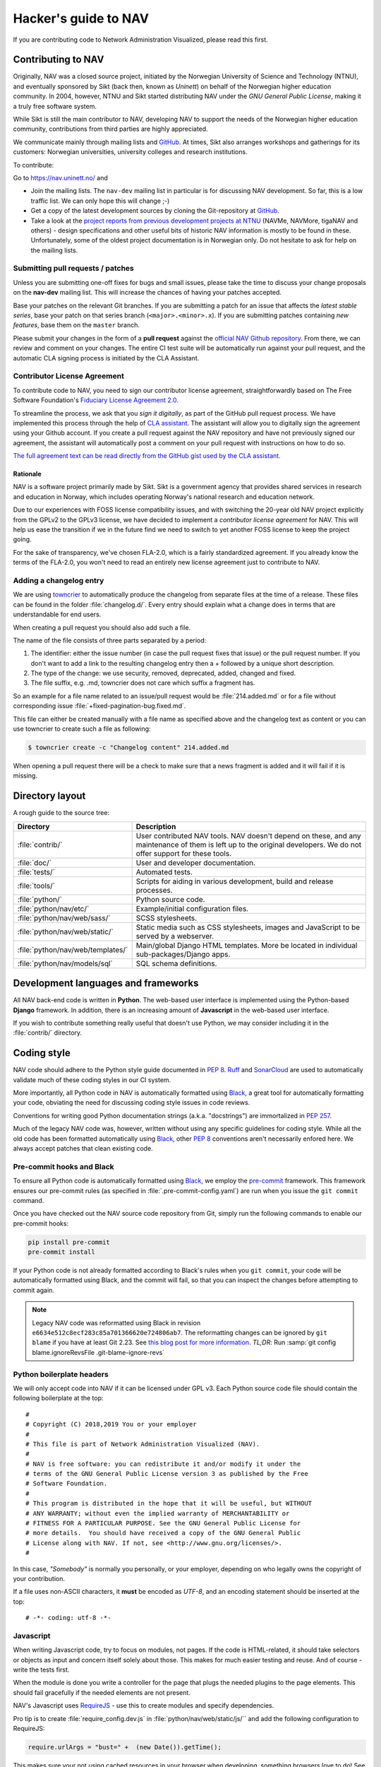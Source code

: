 =====================
Hacker's guide to NAV
=====================

If you are contributing code to Network Administration Visualized,
please read this first.


Contributing to NAV
===================

Originally, NAV was a closed source project, initiated by the Norwegian
University of Science and Technology (NTNU), and eventually sponsored by Sikt
(back then, known as *Uninett*) on behalf of the Norwegian higher education
community.  In 2004, however, NTNU and Sikt started distributing NAV under the
*GNU General Public License*, making it a truly free software system.

While Sikt is still the main contributor to NAV, developing NAV to support the
needs of the Norwegian higher education community, contributions from third
parties are highly appreciated.

We communicate mainly through mailing lists and GitHub_. At times, Sikt also
arranges workshops and gatherings for its customers: Norwegian universities,
university colleges and research institutions.

To contribute:

Go to https://nav.uninett.no/ and

* Join the mailing lists.  The ``nav-dev`` mailing list in
  particular is for discussing NAV development.  So far, this is a
  low traffic list. We can only hope this will change ;-)
* Get a copy of the latest development sources by cloning the
  Git-repository at GitHub_.
* Take a look at the `project reports from previous development projects at
  NTNU <https://nav.uninett.no/wiki/navprojects>`_ (NAVMe, NAVMore, tigaNAV
  and others) - design specifications and other useful bits of historic NAV
  information is mostly to be found in these. Unfortunately, some of the
  oldest project documentation is in Norwegian only. Do not hesitate to ask
  for help on the mailing lists.

.. _submitting_patches:

Submitting pull requests / patches
----------------------------------

Unless you are submitting one-off fixes for bugs and small issues,
please take the time to discuss your change proposals on the
**nav-dev** mailing list.  This will increase the chances of having
your patches accepted.

Base your patches on the relevant Git branches. If you are submitting
a patch for an issue that affects the *latest stable series*, base your patch
on that series branch (``<major>.<minor>.x``). If you are submitting
patches containing *new features*, base them on the ``master`` branch.

Please submit your changes in the form of a **pull request** against the
`official NAV Github repository`__. From there, we can review and
comment on your changes. The entire CI test suite will be automatically
run against your pull request, and the automatic CLA signing process is
initiated by the CLA Assistant.


Contributor License Agreement
-----------------------------

To contribute code to NAV, you need to sign our contributor license
agreement, straightforwardly based on The Free Software Foundation's
`Fiduciary License Agreement 2.0
<https://fsfe.org/activities/ftf/fla.en.html>`_.

To streamline the process, we ask that you *sign it digitally*, as part
of the GitHub pull request process. We have implemented this process
through the help of `CLA assistant`_. The assistant will allow you to
digitally sign the agreement using your Github account. If you create a
pull request against the NAV repository and have not previously signed
our agreement, the assistant will automatically post a comment on your
pull request with instructions on how to do so.

`The full agreement text can be read directly from the GitHub gist used
by the CLA assistant.
<https://gist.github.com/lunkwill42/0ee830087cb7c4ebfab814d34f406ef5>`_


Rationale
~~~~~~~~~

NAV is a software project primarily made by Sikt. Sikt is a government agency
that provides shared services in research and education in Norway, which
includes operating Norway's national research and education network.

Due to our experiences with FOSS license compatibility issues, and with
switching the 20-year old NAV project explicitly from the GPLv2 to the
GPLv3 license, we have decided to implement a *contributor license
agreement* for NAV. This will help us ease the transition if we in the
future find we need to switch to yet another FOSS license to keep the
project going.

For the sake of transparency, we've chosen FLA-2.0, which is a fairly
standardized agreement. If you already know the terms of the FLA-2.0,
you won't need to read an entirely new license agreement just to
contribute to NAV.

.. _CLA assistant: https://cla-assistant.io/

Adding a changelog entry
------------------------

We are using `towncrier`_ to automatically produce the changelog from separate files
at the time of a release. These files can be found in the folder :file:`changelog.d/`.
Every entry should explain what a change does in terms that are understandable for end
users.

When creating a pull request you should also add such a file.

The name of the file consists of three parts separated by a period:

1. The identifier: either the issue number (in case the pull request fixes that issue)
   or the pull request number. If you don't want to add a link to the resulting
   changelog entry then a + followed by a unique short description.
2. The type of the change: we use security, removed, deprecated, added, changed and
   fixed.
3. The file suffix, e.g. .md, towncrier does not care which suffix a fragment has.

So an example for a file name related to an issue/pull request would be
:file:`214.added.md` or for a file without corresponding issue
:file:`+fixed-pagination-bug.fixed.md`.

This file can either be created manually with a file name as specified above and the
changelog text as content or you can use towncrier to create such a file as following:

.. code-block:: console

   $ towncrier create -c "Changelog content" 214.added.md

When opening a pull request there will be a check to make sure that a news fragment is
added and it will fail if it is missing.

.. _towncrier: https://towncrier.readthedocs.io/


Directory layout
================

A rough guide to the source tree:

=================================  =================================================================
Directory                          Description
=================================  =================================================================
:file:`contrib/`                   User contributed NAV tools. NAV doesn't depend on these, and any
                                   maintenance of them is left up to the original developers. We do
                                   not offer support for these tools.
:file:`doc/`                       User and developer documentation.
:file:`tests/`                     Automated tests.
:file:`tools/`                     Scripts for aiding in various development, build and release
                                   processes.
:file:`python/`                    Python source code.
:file:`python/nav/etc/`            Example/initial configuration files.
:file:`python/nav/web/sass/`       SCSS stylesheets.
:file:`python/nav/web/static/`     Static media such as CSS stylesheets, images and JavaScript to be
                                   served by a webserver.
:file:`python/nav/web/templates/`  Main/global Django HTML templates. More be located in individual
                                   sub-packages/Django apps.
:file:`python/nav/models/sql`      SQL schema definitions.
=================================  =================================================================


Development languages and frameworks
====================================

All NAV back-end code is written in **Python**. The web-based user
interface is implemented using the Python-based **Django** framework. In
addition, there is an increasing amount of **Javascript** in the web-based
user interface.

If you wish to contribute something really useful that doesn't use Python,
we may consider including it in the :file:`contrib/` directory.


Coding style
============

NAV code should adhere to the Python style guide documented in
:pep:`8`. Ruff_ and SonarCloud_ are used to automatically validate much of
these coding styles in our CI system.

More importantly, all Python code in NAV is automatically formatted using
Black_, a great tool for automatically formatting your code, obviating the need
for discussing coding style issues in code reviews.

Conventions for writing good Python documentation strings (a.k.a. "docstrings")
are immortalized in :pep:`257`.

Much of the legacy NAV code was, however, written without using any specific
guidelines for coding style. While all the old code has been formatted
automatically using Black_, other :pep:`8` conventions aren't necessarily
enfored here. We always accept patches that clean existing code.

Pre-commit hooks and Black
--------------------------

To ensure all Python code is automatically formatted using Black_, we employ
the pre-commit_ framework. This framework ensures our pre-commit rules (as
specified in :file:`.pre-commit-config.yaml`) are run when you issue the ``git
commit`` command.

Once you have checked out the NAV source code repository from Git, simply run
the following commands to enable our pre-commit hooks:


.. code-block:: sh

   pip install pre-commit
   pre-commit install

If your Python code is not already formatted according to Black's rules when
you ``git commit``, your code will be automatically formatted using Black, and
the commit will fail, so that you can inspect the changes before attempting to
commit again.

.. note:: Legacy NAV code was reformatted using Black in revision
          ``e6634e512c8ecf283c85a701366620e724806ab7``. The reformatting
          changes can be ignored by ``git blame`` if you have at least Git
          2.23. See `this blog post for more information
          <https://www.moxio.com/blog/43/ignoring-bulk-change-commits-with-git-blame>`_.
          *TL;DR*: Run :samp:`git config blame.ignoreRevsFile
          .git-blame-ignore-revs`

Python boilerplate headers
--------------------------

We will only accept code into NAV if it can be licensed under GPL v3.  Each
Python source code file should contain the following boilerplate at the top::

    #
    # Copyright (C) 2018,2019 You or your employer
    #
    # This file is part of Network Administration Visualized (NAV).
    #
    # NAV is free software: you can redistribute it and/or modify it under the
    # terms of the GNU General Public License version 3 as published by the Free
    # Software Foundation.
    #
    # This program is distributed in the hope that it will be useful, but WITHOUT
    # ANY WARRANTY; without even the implied warranty of MERCHANTABILITY or
    # FITNESS FOR A PARTICULAR PURPOSE. See the GNU General Public License for
    # more details.  You should have received a copy of the GNU General Public
    # License along with NAV. If not, see <http://www.gnu.org/licenses/>.
    #

In this case, *"Somebody"* is normally you personally, or your employer,
depending on who legally owns the copyright of your contribution.

If a file uses non-ASCII characters, it **must** be encoded as *UTF-8*, and an
encoding statement should be inserted at the top::

    # -*- coding: utf-8 -*-

Javascript
----------

When writing Javascript code, try to focus on modules, not pages. If the
code is HTML-related, it should take selectors or objects as input and
concern itself solely about those. This makes for much easier testing and
reuse. And of course - write the tests first.

When the module is done you write a controller for the page that plugs the
needed plugins to the page elements. This should fail gracefully if the
needed elements are not present.

NAV's Javascript uses RequireJS_ - use this to create modules and specify
dependencies.

Pro tip is to create :file:`require_config.dev.js` in :file:`python/nav/web/static/js/``
and add the following configuration to RequireJS:

.. code-block:: javascript

   require.urlArgs = "bust=" +  (new Date()).getTime();

This makes sure your not using cached resources in your browser when
developing, something browsers love to do! See `config-urlArgs
<http://requirejs.org/docs/api.html#config-urlArgs>`_ in the RequireJS
documentation for details. :file:`require_config.dev.js` is listed in the
repository :file:`.gitignore` file.

CSS
---

NAV uses Sass for styling. If you want to modify the styling,
you can do so by editing the SCSS files in the :file:`python/nav/web/static/scss`
directory. To build the CSS assets, you will need to have Node.js
and npm installed. Once you have these installed, you can run
the following command to build the CSS files::

  npm install
  npm run build:sass

This will build the CSS assets and place them in the :file:`python/nav/web/static/css`
directory. If you want to watch for changes in the SCSS files and rebuild the
CSS assets automatically, you can run the following command instead::

  npm run watch:sass



Database
========

NAV uses *PostgreSQL* as its database backend.  Namespaces (schemas) are
employed to logically group tables and relations.  NAV versions prior
to 3.5 employed separate PostgreSQL databases instead of namespaces.

The namespaces currently in use are:

=========  ===================================================================
Namespace  Description
=========  ===================================================================
manage     The core knowledge database of NAV, containing all sorts of
           information about the monitored IP Devices, events, alerts,
           network topology and machine tracking data.
profiles   Contains NAV user accounts and groups, user preferences and alert
           profiles.
logger     Anything related to NAV's syslog parser/browser system.
arnold     The port detention system Arnold stores it's data here.
radius     Radius accounting logs, updated directly by FreeRadius' PostgreSQL
           module.
=========  ===================================================================

.. note:: **Django vs. the database schema**

          NAV existed long before Django, which was "shoe-horned" into the
          legacy NAV application at a later stage. As a consequence of this,
          NAV is quite tied to PostgreSQL as the database backend, and does not
          always present itself as as a typical Django application.

	  The most obvious difference, is that NAV does not employ Django's ORM
	  for defining the initial schema or the schema migrations. NAV
	  implements its schema definitions as pure SQL scripts, and implements
	  a home-grown system for schema migrations, which also written as pure
	  SQL.


Connecting to the database (Python)
-----------------------------------

Raw SQL / Legacy database connections
~~~~~~~~~~~~~~~~~~~~~~~~~~~~~~~~~~~~~

To obtain a raw SQL connection to the NAV database, use the legacy API
accordingly, e.g.::

    import nav.db
    # Get a connection to the NAV database
    connection = nav.db.getConnection('default')

The above code will open a connection to NAV's database, or, if a
previous connection with these parameters is already open in the current
process, returns the already existing connection from a connection
pool.

The ``default`` parameter is there for legacy reasons; it specifies the
name of a subsystem. The :file:`db.conf` file allows configuration of
separate database users for each subsystem (known as a *script* in
:file:`db.conf`) of NAV. The default :file:`db.conf` file specifies a
database user for a subsystem called ``default``, and also specifies the
same database user for all known subsystem names. At present, using a
subsystem name that is not configured in :file:`db.conf` will cause
:py:func:`nav.db.getConnection()` to revert to using the ``default`` name.

Django ORM
~~~~~~~~~~

Since version 3.5, NAV has provided Django ORM models for its database.
Unless you have very specific requirements, only solvable by using pure
SQL, you would be best served by accessing the database via the Django
ORM.

Most of these models are defined in submodules in in the
:py:mod:`nav.models` package (since NAV was not originally divided into
separate "Django applications").


Changing the schema / migrations
--------------------------------

The baseline schema is located in :file:`python/nav/models/sql/baseline/` - the
:program:`navsyncdb` program is responsible for running this when creating
a new database. To make a schema change, you **do not** change the
baseline, but go to the :file:`python/nav/models/sql/changes/` directory and create a new
schema change script there.

Schema change scripts as numbered, using the following pattern::

    sc.<major>.<minor>.<point>.sql

The ``<major>`` and ``<minor>`` numbers usually correspond to the major and
minor number of the next NAV release. The ``<point>`` number is a sequence
id - pick the next free number when creating a schema change script.

Remember these points when creating a schema change script:

* Create separate change scripts for unrelated schema changes.
* Remember to write SQL to **migrate** existing data, if necessary.
* Do not use transactional statements - :program:`navsyncdb` will take care
  of that.

To apply your change scripts, just run :program:`navsyncdb`. It will look
inside the ``schema_change_log`` table to see which change scripts have
already been applied, and it will detect your new change script and apply
this to the database.

.. NOTE:: When changing the schema, don't forget to update the Django
          models in the :py:mod:`nav.models` package. An integration
          test exists to verify that the Django models can at least be used
          to run proper SELECT statements against the database.


Version Control
===============

NAV uses Git_ for distributed version control. The official repository
is located at GitHub_ . Fork that and submit pull-requests for review.


Push access
-----------

Push access to the official repositories is limited to developers
employed or commissioned by Sikt.

Testing and Continuous Integration
==================================

Much of NAV is **legacy code**, as defined by *Michael C. Feathers*:
"Code that has no tests".  We have been making an effort to introduce
automated tests into the codebase the past several years, and hope
to improve coverage over time.

All test suites (except those for Javascript) are located in the
:file:`tests/` subdirectory.

Running tests
-------------

We use a combination of pytest_ and tox_ to run the test suite.

There's also a script to produce an entire test environment as a Docker
image and to run the entire test suite inside a Docker container created
from that image. Take a look in the :file:`tests/docker/` directory.

For an interactive testing session with tox_, you can utilize the Docker image
like thus:

.. code-block:: console

   $ cd tests/docker
   $ make
   ...
   $ make shell
   ...
   $ tox run -e unit-py311-django42
   ...


Javascript testing
------------------

For JavaScript code, we use Karma_ as a testrunner, Mocha_ as the
testing framework and Chai_ as the assertion library. Assuming you are
inside the Docker CI image:

.. code-block:: sh

   tox -e javascript

This will take of installing the required JS modules using npm, and running the
test suite in three different browsers (Chrome, Firefox and PhantomJS).

All tests are located under :file:`python/nav/web/static/js/test/`. Create new tests
there. For syntax, assertions and related stuff take a look at the tests
already there and the relevant documentation linked above.



GitHub and Continuous Integration
---------------------------------

We use `GitHub Actions`_ workflows for continuous integration testing of
NAV. Multiple workflows are defined in :file:`.github/workflows/`. Most
of these are automatically run every time a change is pushed to a branch
in the offical NAV Github repository, or when a pull request is opened
against this repository.

Tips and tricks
===============

Make fixtures for integration testing
-------------------------------------

.. code-block:: python

   from django.core import serializers
   from nav.models.manage import Netbox

   fixtures = serializers.serialize("xml", Netbox.objects.all()[:2])

Fixtures can so be used in your integration tests by extending
the test case :py:class:`DjangoTransactionTestCase` in :py:mod:`nav.tests.cases`.

See :py:mod:`nav.tests.integration.l2trace_test` for an example on applying
fixtures for your particular test case.

See https://docs.djangoproject.com/en/4.2/topics/serialization/

.. TODO:: Be able to use `django-admin's management command: dumpdata
   <https://docs.djangoproject.com/en/dev/ref/django-admin/#dumpdata-appname-appname-appname-model>`_
   to create fixtures.

Force the custom Django 500 error handler to run
------------------------------------------------

If working on the custom Django 500 error handler view,
:py:func:`nav.django.views.custom_500`, a 500 error can be produced
intentionally by browsing the URI ``/500/`` on your NAV installation. This view
will by default only be available when logged in as a NAV administrator.

.. _GitHub: https://github.com/Uninett/nav
__ Github_
.. _RequireJS: http://requirejs.org/
.. _Git: https://git-scm.com/
.. _pytest: http://pytest.org/
.. _tox: https://tox.readthedocs.io/en/latest/
.. _Node.js: http://nodejs.org/
.. _GitHub Actions: https://docs.github.com/en/actions
.. _Karma: https://github.com/karma-runner/karma-mocha
.. _Mocha: http://mochajs.org/
.. _Chai: http://chaijs.com/
.. _Black: https://black.readthedocs.io/
.. _black-macchiato: https://github.com/wbolster/black-macchiato
.. _pre-commit: https://pre-commit.com/
.. _Ruff: https://docs.astral.sh/ruff/
.. _SonarCloud: https://sonarcloud.io/
